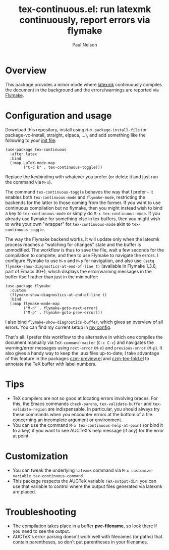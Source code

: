 #+title: tex-continuous.el: run latexmk continuously, report errors via flymake
#+author: Paul Nelson

* Overview
This package provides a minor mode where [[https://ctan.org/pkg/latexmk?lang=en][latexmk]] continuously compiles the document in the background and the errors/warnings are reported via [[https://www.gnu.org/software/emacs/manual/html_node/emacs/Flymake.html][Flymake]].

* Configuration and usage
Download this repository, install using =M-x package-install-file= (or package-vc-install, straight, elpaca, ...), and add something like the following to your [[https://www.emacswiki.org/emacs/InitFile][init file]]:
#+begin_src elisp
(use-package tex-continuous
  :after latex
  :bind
  (:map LaTeX-mode-map
        ("C-c k" . tex-continuous-toggle)))
#+end_src
Replace the keybinding with whatever you prefer (or delete it and just run the command via =M-x=).

The command =tex-continuous-toggle= behaves the way that I prefer -- it enables both =tex-continuous-mode= and =flymake-mode=, restricting the backends for the latter to those coming from the former.  If you want to use continuous compilation but no flymake, then you might instead wish to bind a key to =tex-continuous-mode= or simply do =M-x tex-continuous-mode=.  If you already use flymake for something else in tex buffers, then you might wish to write your own "wrapper" for =tex-continuous-mode= akin to =tex-continuous-toggle=.

The way the Flymake backend works, it will update only when the latexmk process reaches a "watching for changes" state and the buffer is unmodified.  The workflow is thus to save the file, wait a few seconds for the compilation to complete, and then to use Flymake to navigate the errors.  I configure Flymake to use =M-n= and =M-p= for navigation, and also use =(setq flymake-show-diagnostics-at-end-of-line t)= (available in Flymake 1.3.6, part of Emacs 30+), which displays the error/warning messages in the buffer itself rather than just in the minibuffer:

#+begin_src elisp
(use-package flymake
  :custom
  (flymake-show-diagnostics-at-end-of-line t)
  :bind
  (:map flymake-mode-map
        ("M-n" . flymake-goto-next-error)
        ("M-p" . flymake-goto-prev-error)))
#+end_src

I also bind =flymake-show-diagnostics-buffer=, which gives an overview of all errors.  You can find my current setup in [[https://github.com/ultronozm/emacsd/blob/main/init-main.el][my config]].

That's all.  I prefer this workflow to the alternative in which one compiles the document manually via =TeX-command-master= (=C-c C-c=) and navigates the warning/error messages using =next-error= (=M-n=) and =previous-error= (=M-p=).  It also gives a handy way to keep the .aux files up-to-date; I take advantage of this feature in the packages [[https://github.com/ultronozm/czm-preview.el][czm-preview.el]] and [[https://github.com/ultronozm/czm-tex-fold.el][czm-tex-fold.el]] to annotate the TeX buffer with label numbers.

* Tips
- TeX compilers are not so good at locating errors involving braces.  For this, the Emacs commands =check-parens=, =tex-validate-buffer= and =tex-validate-region= are indispensable.  In particular, you should always try these commands when you encounter errors at the bottom of a file concerning an incomplete argument or environment.
- You can use the command =M-x tex-continuous-help-at-point= (or bind it to a key) if you want to see AUCTeX's help message (if any) for the error at point.

* Customization
- You can tweak the underlying =latexmk= command via =M-x customize-variable tex-continuous-command=.
- This package respects the AUCTeX variable =TeX-output-dir=: you can use that variable to control where the output files generated via latexmk are placed.

* Troubleshooting
- The compilation takes place in a buffer *pvc-filename*, so look there if you need to see the output.
- AUCTeX's error parsing doesn't work well with filenames (or paths) that contain parentheses, so don't put parentheses in your filenames.
